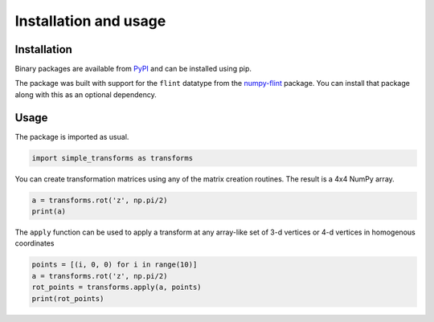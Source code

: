 Installation and usage
======================

Installation
------------

Binary packages are available from `PyPI
<https://pypi.org/project/simple-transforms/>`_ and can be installed using pip.

.. prompt:: bash

    pip install simple-transforms


The package was built with support for the ``flint`` datatype from the 
`numpy-flint <https://jefwagner.github.io/flint>`_ package. You can install
that package along with this as an optional dependency.

.. prompt:: bash

    pip install simple-transforms[flint]


Usage
-----

The package is imported as usual.

.. code-block:: python

    import simple_transforms as transforms

You can create transformation matrices using any of the matrix creation
routines. The result is a 4x4 NumPy array.

.. code-block:: python

    a = transforms.rot('z', np.pi/2)
    print(a)

The ``apply`` function can be used to apply a transform at any array-like set
of 3-d vertices or 4-d vertices in homogenous coordinates

.. code-block:: python

    points = [(i, 0, 0) for i in range(10)]
    a = transforms.rot('z', np.pi/2)
    rot_points = transforms.apply(a, points)
    print(rot_points)
